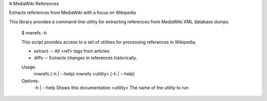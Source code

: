 # MediaWiki References

Extracts references from MediaWiki with a focus on Wikipedia

This library provides a command-line utility for extracting references from MediaWiki XML database dumps. 


    $ mwrefs -h

    This script provides access to a set of utilities for processing references
    in Wikipedia.

    * extract -- All <ref> tags from articles
    * diffs -- Extracts changes in references historically.

    Usage:
        mwrefs (-h | --help)
        mwrefs <utility> [-h | --help]

    Options:
        -h | --help  Shows this documentation
        <utility>    The name of the utility to run


